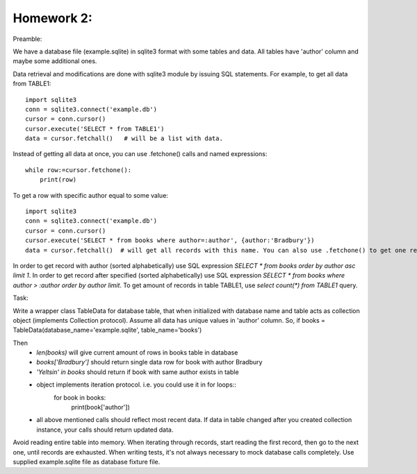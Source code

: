 Homework 2:
============

Preamble:

We have a database file (example.sqlite) in sqlite3 format with some tables and data. All tables have 'author' column and maybe some additional ones.

Data retrieval and modifications are done with sqlite3 module by issuing SQL statements.
For example, to get all data from TABLE1::

    import sqlite3
    conn = sqlite3.connect('example.db')
    cursor = conn.cursor()
    cursor.execute('SELECT * from TABLE1')
    data = cursor.fetchall()   # will be a list with data.
Instead of getting all data at once, you can use .fetchone() calls and named expressions::

    while row:=cursor.fetchone():
        print(row)
To get a row with specific author equal to some value::

    import sqlite3
    conn = sqlite3.connect('example.db')
    cursor = conn.cursor()
    cursor.execute('SELECT * from books where author=:author', {author:'Bradbury'})
    data = cursor.fetchall()  # will get all records with this name. You can also use .fetchone() to get one record.
In order to get record with author (sorted alphabetically) use SQL expression `SELECT * from books order by author asc limit 1`.
In order to get record after specified (sorted alphabetically) use SQL expression `SELECT * from books where author > :author order by author limit`.
To get amount of records in table TABLE1, use `select count(*) from TABLE1` query.

Task:

Write a wrapper class TableData for database table, that when initialized with database name and table acts as collection object (implements Collection protocol).
Assume all data has unique values in 'author' column.
So, if books = TableData(database_name='example.sqlite', table_name='books')

Then
 -  `len(books)` will give current amount of rows in books table in database
 -  `books['Bradbury']` should return single data row for book with author Bradbury
 -  `'Yeltsin' in books` should return if book with same author exists in table
 -  object implements iteration protocol. i.e. you could use it in for loops::
       for book in books:
           print(book['author'])
 -  all above mentioned calls should reflect most recent data. If data in table changed after you created collection instance, your calls should return updated data.

Avoid reading entire table into memory. When iterating through records, start reading the first record, then go to the next one, until records are exhausted.
When writing tests, it's not always necessary to mock database calls completely. Use supplied example.sqlite file as database fixture file.
